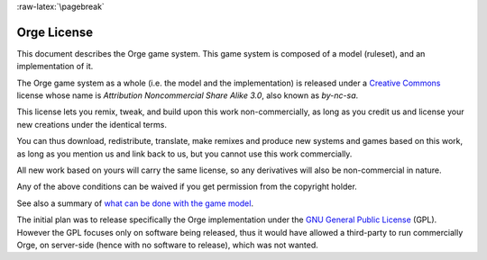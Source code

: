  
:raw-latex:`\pagebreak`


.. _license:


Orge License
============

This document describes the Orge game system. This game system is composed of a model (ruleset), and an implementation of it.


The Orge game system as a whole (i.e. the model and the implementation) is released under a `Creative Commons <http://creativecommons.org>`_ license whose name is *Attribution Noncommercial Share Alike 3.0*, also known as *by-nc-sa*. 


.. image:: by-nc-sa-3-0.png
   :target: http://creativecommons.org/licenses/by-nc-sa/3.0/
   :align: center
   :scale: 100


This license lets you remix, tweak, and build upon this work non-commercially, as long as you credit us and license your new creations under the identical terms.

You can thus download, redistribute, translate, make remixes and produce new systems and games based on this work, as long as you mention us and link back to us, but you cannot use this work commercially.

All new work based on yours will carry the same license, so any derivatives will also be non-commercial in nature.

Any of the above conditions can be waived if you get permission from the copyright holder.

See also a summary of `what can be done with the game model <http://creativecommons.org/licenses/by-nc-sa/3.0//>`_.



The initial plan was to release specifically the Orge implementation under the `GNU General Public License <http://www.gnu.org/licenses/gpl.html>`_ (GPL). However the GPL focuses only on software being released, thus it would have allowed a third-party to run commercially Orge, on server-side (hence with no software to release), which was not wanted.

.. comment  GNU AGPLv3 (http://en.wikipedia.org/wiki/Affero_General_Public_License) might be used, but I was unable to find a clear analysis. What I understood led me to think it is too permissive for my needs.

